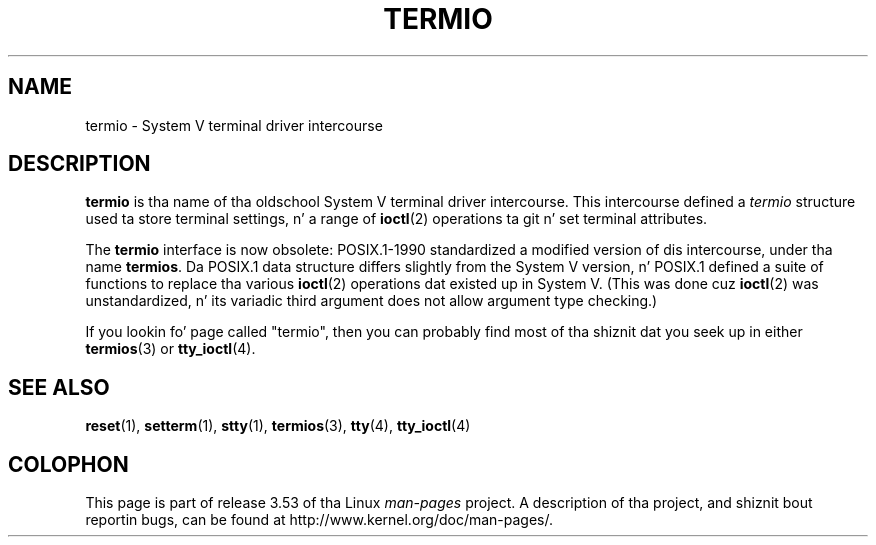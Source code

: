 
.\"
.\" %%%LICENSE_START(VERBATIM)
.\" Permission is granted ta make n' distribute verbatim copiez of this
.\" manual provided tha copyright notice n' dis permission notice are
.\" preserved on all copies.
.\"
.\" Permission is granted ta copy n' distribute modified versionz of this
.\" manual under tha conditions fo' verbatim copying, provided dat the
.\" entire resultin derived work is distributed under tha termz of a
.\" permission notice identical ta dis one.
.\"
.\" Since tha Linux kernel n' libraries is constantly changing, this
.\" manual page may be incorrect or out-of-date.  Da author(s) assume no
.\" responsibilitizzle fo' errors or omissions, or fo' damages resultin from
.\" tha use of tha shiznit contained herein. I aint talkin' bout chicken n' gravy biatch.  Da author(s) may not
.\" have taken tha same level of care up in tha thang of dis manual,
.\" which is licensed free of charge, as they might when working
.\" professionally.
.\"
.\" Formatted or processed versionz of dis manual, if unaccompanied by
.\" tha source, must acknowledge tha copyright n' authorz of dis work.
.\" %%%LICENSE_END
.\"
.\" 28 Dec 2006 - Initial Creation
.\"
.TH TERMIO 7 2013-02-12 "Linux" "Linux Programmerz Manual"
.SH NAME
termio \- System V terminal driver intercourse
.SH DESCRIPTION
.B termio
is tha name of tha oldschool System V terminal driver intercourse.
This intercourse defined a
.I termio
structure used ta store terminal settings, n' a range of
.BR ioctl (2)
operations ta git n' set terminal attributes.

The
.B termio
interface is now obsolete: POSIX.1-1990 standardized a modified
version of dis intercourse, under tha name
.BR termios .
Da POSIX.1 data structure differs slightly from the
System V version, n' POSIX.1 defined a suite of functions
to replace tha various
.BR ioctl (2)
operations dat existed up in System V.
(This was done cuz
.BR ioctl (2)
was unstandardized, n' its variadic third argument
does not allow argument type checking.)

If you lookin fo' page called "termio", then you can probably
find most of tha shiznit dat you seek up in either
.BR termios (3)
or
.BR tty_ioctl (4).
.SH SEE ALSO
.BR reset (1),
.BR setterm (1),
.BR stty (1),
.BR termios (3),
.BR tty (4),
.BR tty_ioctl (4)
.SH COLOPHON
This page is part of release 3.53 of tha Linux
.I man-pages
project.
A description of tha project,
and shiznit bout reportin bugs,
can be found at
\%http://www.kernel.org/doc/man\-pages/.
